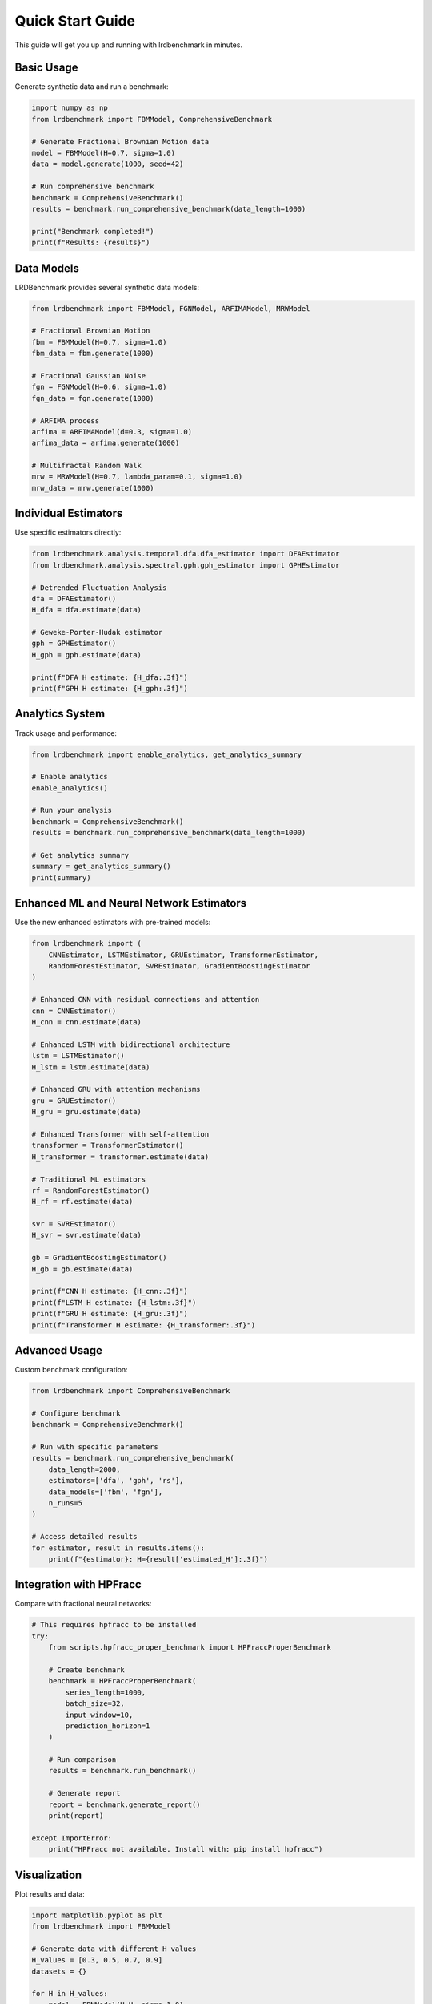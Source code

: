 Quick Start Guide
================

This guide will get you up and running with lrdbenchmark in minutes.

Basic Usage
----------

Generate synthetic data and run a benchmark:

.. code-block:: python

   import numpy as np
   from lrdbenchmark import FBMModel, ComprehensiveBenchmark
   
   # Generate Fractional Brownian Motion data
   model = FBMModel(H=0.7, sigma=1.0)
   data = model.generate(1000, seed=42)
   
   # Run comprehensive benchmark
   benchmark = ComprehensiveBenchmark()
   results = benchmark.run_comprehensive_benchmark(data_length=1000)
   
   print("Benchmark completed!")
   print(f"Results: {results}")

Data Models
----------

LRDBenchmark provides several synthetic data models:

.. code-block:: python

   from lrdbenchmark import FBMModel, FGNModel, ARFIMAModel, MRWModel
   
   # Fractional Brownian Motion
   fbm = FBMModel(H=0.7, sigma=1.0)
   fbm_data = fbm.generate(1000)
   
   # Fractional Gaussian Noise
   fgn = FGNModel(H=0.6, sigma=1.0)
   fgn_data = fgn.generate(1000)
   
   # ARFIMA process
   arfima = ARFIMAModel(d=0.3, sigma=1.0)
   arfima_data = arfima.generate(1000)
   
   # Multifractal Random Walk
   mrw = MRWModel(H=0.7, lambda_param=0.1, sigma=1.0)
   mrw_data = mrw.generate(1000)

Individual Estimators
--------------------

Use specific estimators directly:

.. code-block:: python

   from lrdbenchmark.analysis.temporal.dfa.dfa_estimator import DFAEstimator
   from lrdbenchmark.analysis.spectral.gph.gph_estimator import GPHEstimator
   
   # Detrended Fluctuation Analysis
   dfa = DFAEstimator()
   H_dfa = dfa.estimate(data)
   
   # Geweke-Porter-Hudak estimator
   gph = GPHEstimator()
   H_gph = gph.estimate(data)
   
   print(f"DFA H estimate: {H_dfa:.3f}")
   print(f"GPH H estimate: {H_gph:.3f}")

Analytics System
---------------

Track usage and performance:

.. code-block:: python

   from lrdbenchmark import enable_analytics, get_analytics_summary
   
   # Enable analytics
   enable_analytics()
   
   # Run your analysis
   benchmark = ComprehensiveBenchmark()
   results = benchmark.run_comprehensive_benchmark(data_length=1000)
   
   # Get analytics summary
   summary = get_analytics_summary()
   print(summary)

Enhanced ML and Neural Network Estimators
----------------------------------------

Use the new enhanced estimators with pre-trained models:

.. code-block:: python

   from lrdbenchmark import (
       CNNEstimator, LSTMEstimator, GRUEstimator, TransformerEstimator,
       RandomForestEstimator, SVREstimator, GradientBoostingEstimator
   )
   
   # Enhanced CNN with residual connections and attention
   cnn = CNNEstimator()
   H_cnn = cnn.estimate(data)
   
   # Enhanced LSTM with bidirectional architecture
   lstm = LSTMEstimator()
   H_lstm = lstm.estimate(data)
   
   # Enhanced GRU with attention mechanisms
   gru = GRUEstimator()
   H_gru = gru.estimate(data)
   
   # Enhanced Transformer with self-attention
   transformer = TransformerEstimator()
   H_transformer = transformer.estimate(data)
   
   # Traditional ML estimators
   rf = RandomForestEstimator()
   H_rf = rf.estimate(data)
   
   svr = SVREstimator()
   H_svr = svr.estimate(data)
   
   gb = GradientBoostingEstimator()
   H_gb = gb.estimate(data)
   
   print(f"CNN H estimate: {H_cnn:.3f}")
   print(f"LSTM H estimate: {H_lstm:.3f}")
   print(f"GRU H estimate: {H_gru:.3f}")
   print(f"Transformer H estimate: {H_transformer:.3f}")

Advanced Usage
-------------

Custom benchmark configuration:

.. code-block:: python

   from lrdbenchmark import ComprehensiveBenchmark
   
   # Configure benchmark
   benchmark = ComprehensiveBenchmark()
   
   # Run with specific parameters
   results = benchmark.run_comprehensive_benchmark(
       data_length=2000,
       estimators=['dfa', 'gph', 'rs'],
       data_models=['fbm', 'fgn'],
       n_runs=5
   )
   
   # Access detailed results
   for estimator, result in results.items():
       print(f"{estimator}: H={result['estimated_H']:.3f}")

Integration with HPFracc
-----------------------

Compare with fractional neural networks:

.. code-block:: python

   # This requires hpfracc to be installed
   try:
       from scripts.hpfracc_proper_benchmark import HPFraccProperBenchmark
       
       # Create benchmark
       benchmark = HPFraccProperBenchmark(
           series_length=1000,
           batch_size=32,
           input_window=10,
           prediction_horizon=1
       )
       
       # Run comparison
       results = benchmark.run_benchmark()
       
       # Generate report
       report = benchmark.generate_report()
       print(report)
       
   except ImportError:
       print("HPFracc not available. Install with: pip install hpfracc")

Visualization
------------

Plot results and data:

.. code-block:: python

   import matplotlib.pyplot as plt
   from lrdbenchmark import FBMModel
   
   # Generate data with different H values
   H_values = [0.3, 0.5, 0.7, 0.9]
   datasets = {}
   
   for H in H_values:
       model = FBMModel(H=H, sigma=1.0)
       datasets[f'H={H}'] = model.generate(1000)
   
   # Plot
   plt.figure(figsize=(12, 8))
   for name, data in datasets.items():
       plt.plot(data[:200], label=name, alpha=0.7)
   
   plt.title('Fractional Brownian Motion with Different H Values')
   plt.xlabel('Time')
   plt.ylabel('Value')
   plt.legend()
   plt.grid(True)
   plt.show()

Performance Tips
---------------

1. **Use GPU acceleration** when available
2. **Batch processing** for large datasets
3. **Enable analytics** for monitoring
4. **Use appropriate data lengths** (1000+ samples recommended)

Next Steps
----------

* :doc:`user_guide/getting_started` - Detailed getting started guide
* :doc:`user_guide/data_models` - Learn about data models
* :doc:`user_guide/estimators` - Explore available estimators
* :doc:`user_guide/examples` - More examples and use cases
